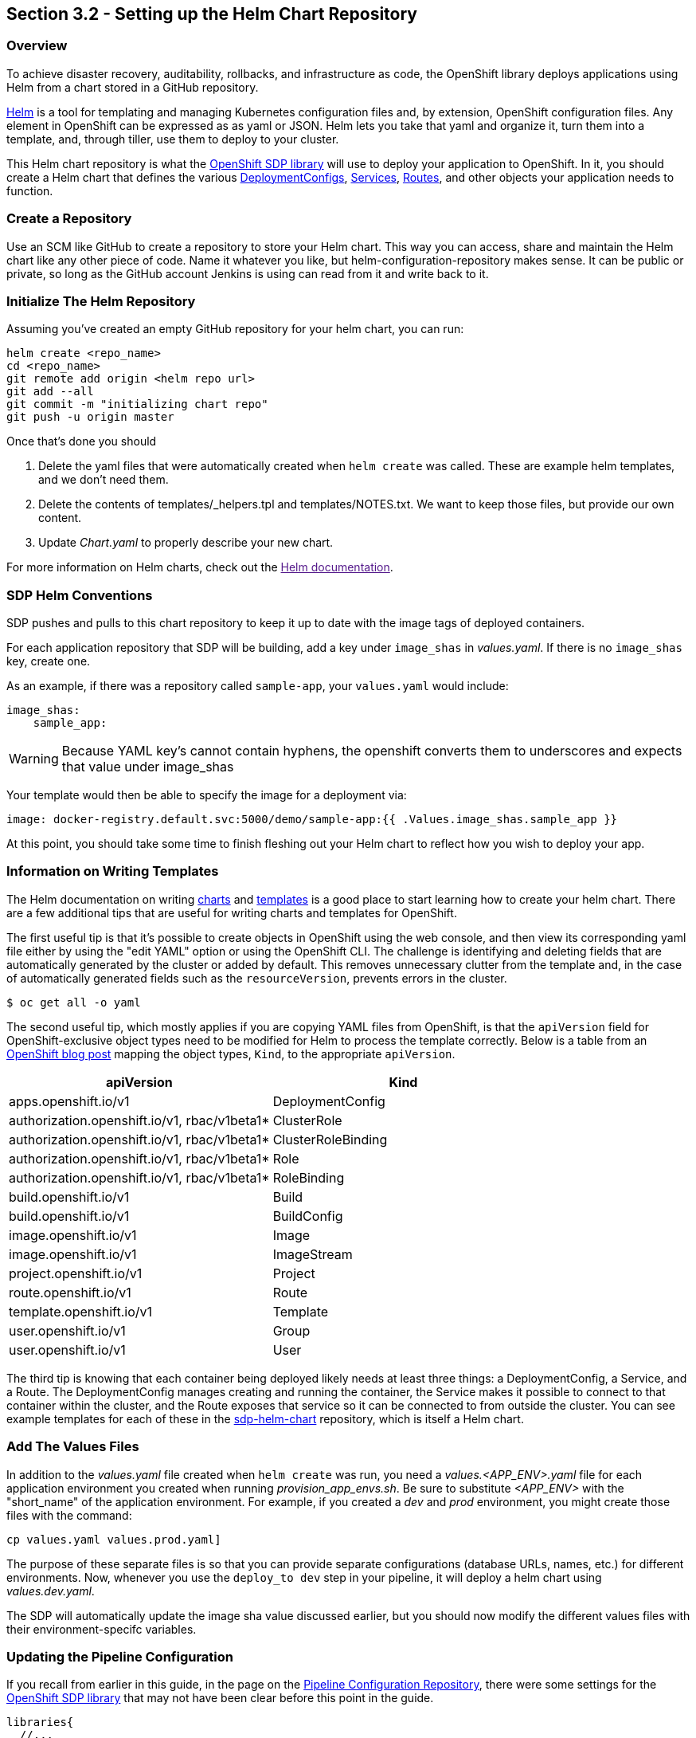 == Section 3.2 - Setting up the Helm Chart Repository

=== Overview

To achieve disaster recovery, auditability, rollbacks, and
infrastructure as code, the OpenShift library deploys applications using
Helm from a chart stored in a GitHub repository.

link:https://helm.sh/[Helm] is a tool for templating and managing Kubernetes configuration files
and, by extension, OpenShift configuration files. Any element in
OpenShift can be expressed as as yaml or JSON. Helm lets you take that
yaml and organize it, turn them into a template, and, through tiller,
use them to deploy to your cluster.

This Helm chart repository is what the link:/sdp-docs/pages/libraries/openshift/README.html[OpenShift SDP library] will use to deploy your
application to OpenShift. In it, you should create a Helm chart that
defines the various link:https://docs.openshift.com/container-platform/3.11/dev_guide/deployments/how_deployments_work.html[DeploymentConfigs], link:https://docs.openshift.com/container-platform/3.11/architecture/core_concepts/pods_and_services.html#services[Services], link:https://docs.openshift.com/container-platform/3.11/dev_guide/routes.html[Routes], and other objects your application needs to
function.

=== Create a Repository

Use an SCM like GitHub to create a repository to store your Helm chart.
This way you can access, share and maintain the Helm chart like any
other piece of code. Name it whatever you like, but
helm-configuration-repository makes sense. It can be public or private,
so long as the GitHub account Jenkins is using can read from it and
write back to it.

=== Initialize The Helm Repository

Assuming you've created an empty GitHub repository for your helm chart,
you can run:

[source,shell]
----
helm create <repo_name>
cd <repo_name>
git remote add origin <helm repo url>
git add --all
git commit -m "initializing chart repo"
git push -u origin master
----

Once that's done you should

[arabic]
. Delete the yaml files that were automatically created when
`helm create` was called. These are example helm templates, and we don't
need them.
. Delete the contents of templates/_helpers.tpl and templates/NOTES.txt.
We want to keep those files, but provide our own content.
. Update _Chart.yaml_ to properly describe your new chart.

For more information on Helm charts, check out the link:[Helm documentation].

=== SDP Helm Conventions

SDP pushes and pulls to this chart repository to keep it up to date with
the image tags of deployed containers.

For each application repository that SDP will be building, add a key
under `image_shas` in _values.yaml_. If there is no `image_shas` key,
create one.

As an example, if there was a repository called `sample-app`, your
`values.yaml` would include:

[source,YAML]
----
image_shas:
    sample_app:
----

[WARNING]
Because YAML key's cannot contain hyphens, the openshift converts them
to underscores and expects that value under image_shas

Your template would then be able to specify the image for a
deployment via:

....
image: docker-registry.default.svc:5000/demo/sample-app:{{ .Values.image_shas.sample_app }}
....

At this point, you should take some time to finish fleshing out your
Helm chart to reflect how you wish to deploy your app.

=== Information on Writing Templates

The Helm documentation on writing link:https://docs.helm.sh/developing_charts/[charts] and link:https://docs.helm.sh/chart_template_guide/[templates] is a good place to start learning
how to create your helm chart. There are a few additional tips that are
useful for writing charts and templates for OpenShift.

The first useful tip is that it's possible to create objects in
OpenShift using the web console, and then view its corresponding yaml
file either by using the "edit YAML" option or using the OpenShift CLI.
The challenge is identifying and deleting fields that are automatically
generated by the cluster or added by default. This removes unnecessary
clutter from the template and, in the case of automatically generated
fields such as the `resourceVersion`, prevents errors in the cluster.

[source,bash]
----
$ oc get all -o yaml
----

The second useful tip, which mostly applies if you are copying YAML
files from OpenShift, is that the `apiVersion` field for
OpenShift-exclusive object types need to be modified for Helm to process
the template correctly. Below is a table from an link:https://blog.openshift.com/getting-started-helm-openshift/[OpenShift blog post] mapping the object
types, `Kind`, to the appropriate `apiVersion`.

[cols=",",options="header",]
|===
|apiVersion |Kind
|apps.openshift.io/v1 |DeploymentConfig
|authorization.openshift.io/v1, rbac/v1beta1* |ClusterRole
|authorization.openshift.io/v1, rbac/v1beta1* |ClusterRoleBinding
|authorization.openshift.io/v1, rbac/v1beta1* |Role
|authorization.openshift.io/v1, rbac/v1beta1* |RoleBinding
|build.openshift.io/v1 |Build
|build.openshift.io/v1 |BuildConfig
|image.openshift.io/v1 |Image
|image.openshift.io/v1 |ImageStream
|project.openshift.io/v1 |Project
|route.openshift.io/v1 |Route
|template.openshift.io/v1 |Template
|user.openshift.io/v1 |Group
|user.openshift.io/v1 |User
|===

The third tip is knowing that each container being deployed likely needs
at least three things: a DeploymentConfig, a Service, and a Route. The
DeploymentConfig manages creating and running the container, the Service
makes it possible to connect to that container within the cluster, and
the Route exposes that service so it can be connected to from outside
the cluster. You can see example templates for each of these in the link:https://github.com/boozallen/sdp-helm-chart"[sdp-helm-chart]
repository, which is itself a Helm chart.

=== Add The Values Files

In addition to the _values.yaml_ file created when `helm create` was
run, you need a _values.<APP_ENV>.yaml_ file for each application
environment you created when running _provision_app_envs.sh_. Be sure to
substitute _<APP_ENV>_ with the "short_name" of the application
environment. For example, if you created a _dev_ and _prod_ environment,
you might create those files with the command:

----
cp values.yaml values.prod.yaml]
----

The purpose of these separate files is so that you can provide separate
configurations (database URLs, names, etc.) for different environments.
Now, whenever you use the `deploy_to dev` step in your pipeline, it will
deploy a helm chart using _values.dev.yaml_.

The SDP will automatically update the image sha value discussed earlier,
but you should now modify the different values files with their
environment-specifc variables.

=== Updating the Pipeline Configuration

If you recall from earlier in this guide, in the page on the link:/sdp-docs/pages/deployment-guides/openshift/2_2_Pipeline_Config.html[Pipeline Configuration Repository], there
were some settings for the link:/sdp-docs/pages/libraries/openshift/README.html[OpenShift SDP library] that may not have been clear before this
point in the guide.

[source,groovy]
----
libraries{
  //...
  openshift{
    url = "https://my-openshift-cluster.ocp.example.com:8443"
    helm_configuration_repository = "https://github.com/kottoson-bah/sdp-example-helm-config.git"
    helm_configuration_repository_credential = github
    tiller_namespace = my-app-tiller
    tiller_credential = my-app-tiller-credential
  }
}
----

Here's what you should now put for each of these settings

.Provisioned OpenShift Infrastructure
[cols=",",options="header",]
|===
|Setting |Description
|url |The master URL of your OpenShift cluster i.e. the one you use to
log in

|helm_configuration_repository |The URL for your helm configuration
repository i.e. the one you use to clone it using https

|helm_configuration_repository_credential |The ID of the
username/password credential in Jenkins that can be used to read to and
write from your helm repository

|tiller_namespace |The OpenShift namespace/project hosting the tiller
server (e.g. demo-tiller)

|tiller_credential |The credential for the tiller server you created in
the previous section (e.g. demo-tiller)
|===

Also, if you haven't already, update the application environments in
your pipeline config file to reflect the application environments you
have just deployed.

=== Closing Summary

In order to enable automatic deployments to OpenShift, this guide
covered the following:

[arabic]
. Setting up Application Environments on OpenShift using link:https://github.com/boozallen/sdp-helm-chart/blob/master/resources/helm/provision_app_envs.sh[provision_app_envs.sh]
. Creating a Helm chart repository that defines how to deploy your
application
. Modifying Jenkins and the pipeline config file to use the helm chart
repository and the provisioned application environments

=== Next Steps

* link:/sdp-docs/pages/how-to/helm-multitenancy.html[More on Helm multitenancy in OpenShift]
* link:/sdp-docs/pages/libraries/openshift/README.html[More on the OpenShift SDP library]
* link:https://docs.helm.sh/developing_charts/[More on writing Helm charts]
* link:https://docs.helm.sh/chart_template_guide/[example Helm chart]
